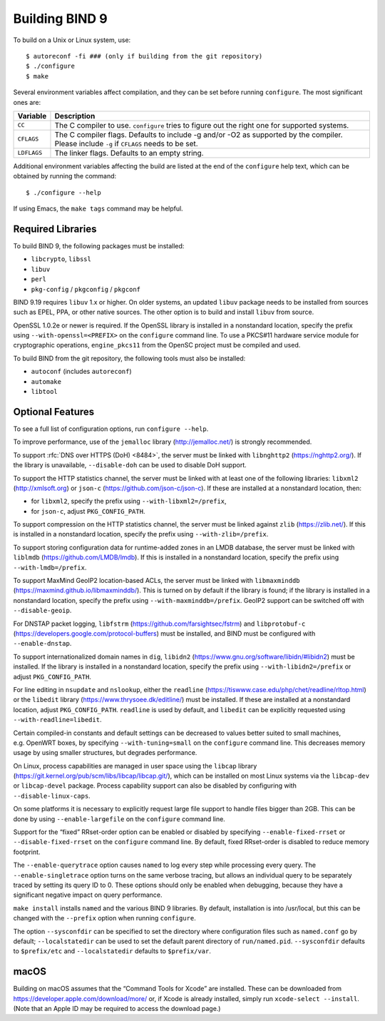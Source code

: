.. Copyright (C) Internet Systems Consortium, Inc. ("ISC")
..
.. SPDX-License-Identifier: MPL-2.0
..
.. This Source Code Form is subject to the terms of the Mozilla Public
.. License, v. 2.0.  If a copy of the MPL was not distributed with this
.. file, you can obtain one at https://mozilla.org/MPL/2.0/.
..
.. See the COPYRIGHT file distributed with this work for additional
.. information regarding copyright ownership.

Building BIND 9
---------------

To build on a Unix or Linux system, use:

::

    $ autoreconf -fi ### (only if building from the git repository)
    $ ./configure
    $ make

Several environment variables affect compilation, and they can be set
before running ``configure``. The most significant ones are:

+--------------------+-------------------------------------------------+
| Variable           | Description                                     |
+====================+=================================================+
| ``CC``             | The C compiler to use. ``configure`` tries to   |
|                    | figure out the right one for supported systems. |
+--------------------+-------------------------------------------------+
| ``CFLAGS``         | The C compiler flags. Defaults to include -g    |
|                    | and/or -O2 as supported by the compiler. Please |
|                    | include ``-g`` if ``CFLAGS`` needs to be set.   |
+--------------------+-------------------------------------------------+
| ``LDFLAGS``        | The linker flags. Defaults to an empty string.  |
+--------------------+-------------------------------------------------+

Additional environment variables affecting the build are listed at the
end of the ``configure`` help text, which can be obtained by running the
command:

::

    $ ./configure --help

If using Emacs, the ``make tags`` command may be helpful.

.. _build_dependencies:

Required Libraries
~~~~~~~~~~~~~~~~~~

To build BIND 9, the following packages must be installed:

- ``libcrypto``, ``libssl``
- ``libuv``
- ``perl``
- ``pkg-config`` / ``pkgconfig`` / ``pkgconf``

BIND 9.19 requires ``libuv`` 1.x or higher. On older systems, an updated
``libuv`` package needs to be installed from sources such as EPEL, PPA,
or other native sources. The other option is to build and install
``libuv`` from source.

OpenSSL 1.0.2e or newer is required. If the OpenSSL library is installed
in a nonstandard location, specify the prefix using
``--with-openssl=<PREFIX>`` on the ``configure`` command line. To use a
PKCS#11 hardware service module for cryptographic operations,
``engine_pkcs11`` from the OpenSC project must be compiled and used.

To build BIND from the git repository, the following tools must also be
installed:

- ``autoconf`` (includes ``autoreconf``)
- ``automake``
- ``libtool``

Optional Features
~~~~~~~~~~~~~~~~~

To see a full list of configuration options, run ``configure --help``.

To improve performance, use of the ``jemalloc`` library
(http://jemalloc.net/) is strongly recommended.

To support :rfc:`DNS over HTTPS (DoH) <8484>`, the server must be linked
with ``libnghttp2`` (https://nghttp2.org/). If the library is
unavailable, ``--disable-doh`` can be used to disable DoH support.

To support the HTTP statistics channel, the server must be linked with
at least one of the following libraries: ``libxml2``
(http://xmlsoft.org) or ``json-c`` (https://github.com/json-c/json-c).
If these are installed at a nonstandard location, then:

- for ``libxml2``, specify the prefix using ``--with-libxml2=/prefix``,
- for ``json-c``, adjust ``PKG_CONFIG_PATH``.

To support compression on the HTTP statistics channel, the server must
be linked against ``zlib`` (https://zlib.net/). If this is installed in
a nonstandard location, specify the prefix using
``--with-zlib=/prefix``.

To support storing configuration data for runtime-added zones in an LMDB
database, the server must be linked with ``liblmdb``
(https://github.com/LMDB/lmdb). If this is installed in a nonstandard
location, specify the prefix using ``--with-lmdb=/prefix``.

To support MaxMind GeoIP2 location-based ACLs, the server must be linked
with ``libmaxminddb`` (https://maxmind.github.io/libmaxminddb/). This is
turned on by default if the library is found; if the library is
installed in a nonstandard location, specify the prefix using
``--with-maxminddb=/prefix``. GeoIP2 support can be switched off with
``--disable-geoip``.

For DNSTAP packet logging, ``libfstrm``
(https://github.com/farsightsec/fstrm) and ``libprotobuf-c``
(https://developers.google.com/protocol-buffers) must be installed, and
BIND must be configured with ``--enable-dnstap``.

To support internationalized domain names in ``dig``, ``libidn2``
(https://www.gnu.org/software/libidn/#libidn2) must be installed. If the
library is installed in a nonstandard location, specify the prefix using
``--with-libidn2=/prefix`` or adjust ``PKG_CONFIG_PATH``.

For line editing in ``nsupdate`` and ``nslookup``, either the
``readline`` (https://tiswww.case.edu/php/chet/readline/rltop.html) or
the ``libedit`` library (https://www.thrysoee.dk/editline/) must be
installed. If these are installed at a nonstandard location, adjust
``PKG_CONFIG_PATH``. ``readline`` is used by default, and ``libedit``
can be explicitly requested using ``--with-readline=libedit``.

Certain compiled-in constants and default settings can be decreased to
values better suited to small machines, e.g. OpenWRT boxes, by
specifying ``--with-tuning=small`` on the ``configure`` command line.
This decreases memory usage by using smaller structures, but degrades
performance.

On Linux, process capabilities are managed in user space using the
``libcap`` library
(https://git.kernel.org/pub/scm/libs/libcap/libcap.git/), which can be
installed on most Linux systems via the ``libcap-dev`` or
``libcap-devel`` package. Process capability support can also be
disabled by configuring with ``--disable-linux-caps``.

On some platforms it is necessary to explicitly request large file
support to handle files bigger than 2GB. This can be done by using
``--enable-largefile`` on the ``configure`` command line.

Support for the “fixed” RRset-order option can be enabled or disabled by
specifying ``--enable-fixed-rrset`` or ``--disable-fixed-rrset`` on the
``configure`` command line. By default, fixed RRset-order is disabled to
reduce memory footprint.

The ``--enable-querytrace`` option causes ``named`` to log every step
while processing every query. The ``--enable-singletrace`` option turns
on the same verbose tracing, but allows an individual query to be
separately traced by setting its query ID to 0. These options should
only be enabled when debugging, because they have a significant negative
impact on query performance.

``make install`` installs ``named`` and the various BIND 9 libraries. By
default, installation is into /usr/local, but this can be changed with
the ``--prefix`` option when running ``configure``.

The option ``--sysconfdir`` can be specified to set the directory where
configuration files such as ``named.conf`` go by default;
``--localstatedir`` can be used to set the default parent directory of
``run/named.pid``. ``--sysconfdir`` defaults to ``$prefix/etc`` and
``--localstatedir`` defaults to ``$prefix/var``.

macOS
~~~~~

Building on macOS assumes that the “Command Tools for Xcode” are
installed. These can be downloaded from
https://developer.apple.com/download/more/ or, if Xcode is already
installed, simply run ``xcode-select --install``. (Note that an Apple ID
may be required to access the download page.)
